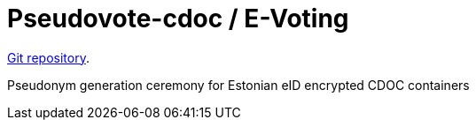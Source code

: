 = Pseudovote-cdoc / E-Voting

https://github.com/infoaed/pseudovote-cdoc[Git repository].

Pseudonym generation ceremony for Estonian eID encrypted CDOC containers